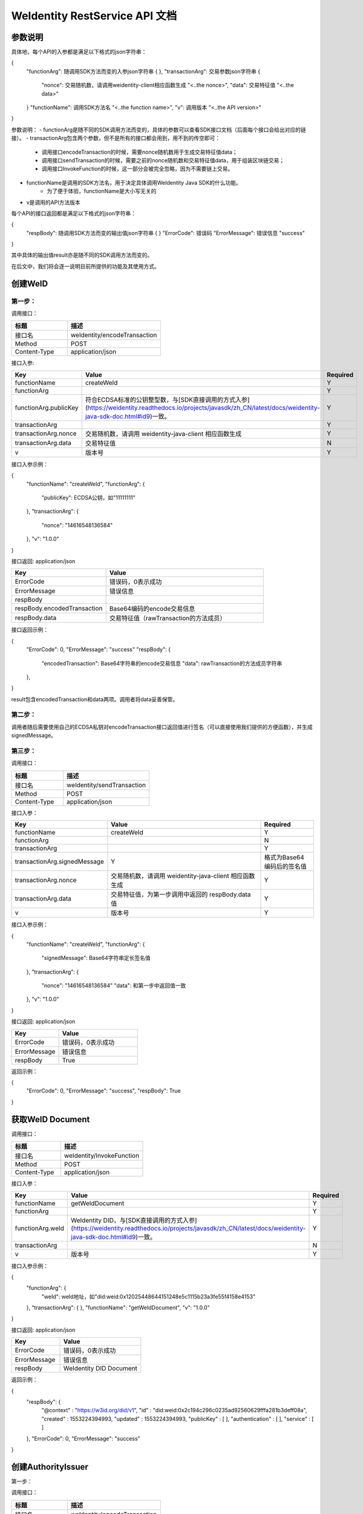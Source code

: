 
.. _weidentity-rest-api-doc:

WeIdentity RestService API 文档
=================================

参数说明
---------

具体地，每个API的入参都是满足以下格式的json字符串：

.. code-block:: java

{
    "functionArg": 随调用SDK方法而变的入参json字符串 {
    },
    "transactionArg": 交易参数json字符串 {
        "nonce": 交易随机数，请调用weidentity-client相应函数生成 "<..the nonce>",
        "data": 交易特征值 "<..the data>"
    }
    "functionName": 调用SDK方法名 "<..the function name>",
    "v": 调用版本 "<..the API version>"
}

参数说明：
- functionArg是随不同的SDK调用方法而变的，具体的参数可以查看SDK接口文档（后面每个接口会给出对应的链接）。
- transactionArg包含两个参数，但不是所有的接口都会用到，用不到的传空即可：
    - 调用接口encodeTransaction的时候，需要nonce随机数用于生成交易特征值data；
    - 调用接口sendTransaction的时候，需要之前的nonce随机数和交易特征值data，用于组装区块链交易；
    - 调用接口InvokeFunction的时候，这一部分会被完全忽略，因为不需要链上交易。
- functionName是调用的SDK方法名，用于决定具体调用WeIdentity Java SDK的什么功能。
    - 为了便于体验，functionName是大小写无关的
- v是调用的API方法版本

每个API的接口返回都是满足以下格式的json字符串：

.. code-block:: java

{
    "respBody": 随调用SDK方法而变的输出值json字符串 {
    }
    "ErrorCode": 错误码
    "ErrorMessage": 错误信息 "success"
}


其中具体的输出值result亦是随不同的SDK调用方法而变的。

在后文中，我们将会逐一说明目前所提供的功能及其使用方式。

创建WeID
-----------

第一步：
~~~~~~~~~

调用接口：

.. list-table::
   :header-rows: 1
   :widths: 30 50

   * - 标题
     - 描述
   * - 接口名
     - weIdentity/encodeTransaction
   * - Method
     - POST
   * - Content-Type
     - application/json

接口入参: 

.. list-table::
   :header-rows: 1
   :widths: 30 60 20

   * - Key
     - Value
     - Required
   * - functionName
     - createWeId
     - Y
   * - functionArg
     - 
     - Y
   * - functionArg.publicKey
     - 符合ECDSA标准的公钥整型数，与[SDK直接调用的方式入参](https://weidentity.readthedocs.io/projects/javasdk/zh_CN/latest/docs/weidentity-java-sdk-doc.html#id9)一致。
     - Y
   * - transactionArg
     - 
     - Y
   * - transactionArg.nonce
     - 交易随机数，请调用 weidentity-java-client 相应函数生成
     - Y
   * - transactionArg.data
     - 交易特征值
     - N
   * - v
     - 版本号
     - Y

接口入参示例：

.. code-block:: java

{
    "functionName": "createWeId",
    "functionArg": {
        "publicKey": ECDSA公钥，如"11111111"
    },
    "transactionArg": {
        "nonce": "14616548136584"
    },
    "v": "1.0.0"
}

接口返回: application/json

.. list-table::
   :header-rows: 1
   :widths: 30 50

   * - Key
     - Value
   * - ErrorCode
     - 错误码，0表示成功
   * - ErrorMessage
     - 错误信息
   * - respBody
     - 
   * - respBody.encodedTransaction
     - Base64编码的encode交易信息
   * - respBody.data
     - 交易特征值（rawTransaction的方法成员）

接口返回示例：

.. code-block:: java

{
    "ErrorCode": 0,
    "ErrorMessage": "success"
    "respBody": {
        "encodedTransaction": Base64字符串的encode交易信息
        "data": rawTransaction的方法成员字符串
    },
}

result包含encodedTransaction和data两项。调用者将data妥善保管。

第二步：
~~~~~~~~~

调用者随后需要使用自己的ECDSA私钥对encodeTransaction接口返回值进行签名（可以直接使用我们提供的方便函数），并生成signedMessage。

第三步：
~~~~~~~~~~

调用接口：

.. list-table::
   :header-rows: 1
   :widths: 30 50

   * - 标题
     - 描述
   * - 接口名
     - weIdentity/sendTransaction
   * - Method
     - POST
   * - Content-Type
     - application/json

接口入参：

.. list-table::
   :header-rows: 1
   :widths: 30 60 20

   * - Key
     - Value
     - Required
   * - functionName
     - createWeId
     - Y
   * - functionArg
     - 
     - N
   * - transactionArg
     - 
     - Y
   * - transactionArg.signedMessage
     - Y
     - 格式为Base64编码后的签名值
   * - transactionArg.nonce
     - 交易随机数，请调用 weidentity-java-client 相应函数生成
     - Y
   * - transactionArg.data
     - 交易特征值，为第一步调用中返回的 respBody.data 值
     - Y
   * - v
     - 版本号
     - Y

接口入参示例：

.. code-block:: java

{
    "functionName": "createWeId",
    "functionArg": {
        "signedMessage": Base64字符串定长签名值
    },
    "transactionArg": {
        "nonce": "14616548136584"
        "data": 和第一步中返回值一致
    },
    "v": "1.0.0"
}


接口返回: application/json


.. list-table::
   :header-rows: 1
   :widths: 30 50

   * - Key
     - Value
   * - ErrorCode
     - 错误码，0表示成功
   * - ErrorMessage
     - 错误信息
   * - respBody
     - True

返回示例：

.. code-block:: java

{
    "ErrorCode": 0,
    "ErrorMessage": "success",
    "respBody": True
}


获取WeID Document
---------------------

调用接口：

.. list-table::
   :header-rows: 1
   :widths: 30 50

   * - 标题
     - 描述
   * - 接口名
     - weIdentity/InvokeFunction
   * - Method
     - POST
   * - Content-Type
     - application/json

接口入参：

.. list-table::
   :header-rows: 1
   :widths: 30 60 20

   * - Key
     - Value
     - Required
   * - functionName
     - getWeIdDocument
     - Y
   * - functionArg
     - 
     - Y
   * - functionArg.weId
     - WeIdentity DID，与[SDK直接调用的方式入参](https://weidentity.readthedocs.io/projects/javasdk/zh_CN/latest/docs/weidentity-java-sdk-doc.html#id9)一致。
     - Y
   * - transactionArg
     - 
     - N
   * - v
     - 版本号
     - Y

接口入参示例：

.. code-block:: java

{
    "functionArg": {
        "weId": weId地址，如"did:weid:0x12025448644151248e5c1115b23a3fe55f4158e4153"
    },
    "transactionArg": {
    },
    "functionName": "getWeIdDocument",
    "v": "1.0.0"
}


接口返回: application/json

.. list-table::
   :header-rows: 1
   :widths: 30 50

   * - Key
     - Value
   * - ErrorCode
     - 错误码，0表示成功
   * - ErrorMessage
     - 错误信息
   * - respBody
     - WeIdentity DID Document

返回示例：

.. code-block:: java

{
    "respBody": {
        "@context" : "https://w3id.org/did/v1",
        "id" : "did:weid:0x2c194c296c0235ad92560629fffa281b3deff08a",
        "created" : 1553224394993,
        "updated" : 1553224394993,
        "publicKey" : [ ],
        "authentication" : [ ],
        "service" : [ ]
    },
    "ErrorCode": 0,
    "ErrorMessage": "success"
}


创建AuthorityIssuer
---------------------

第一步：


调用接口：

.. list-table::
   :header-rows: 1
   :widths: 30 50

   * - 标题
     - 描述
   * - 接口名
     - weIdentity/encodeTransaction
   * - Method
     - POST
   * - Content-Type
     - application/json

接口入参示例：


.. list-table::
   :header-rows: 1
   :widths: 30 60 20

   * - Key
     - Value
     - Required
   * - functionName
     - registerAuthorityIssuer
     - Y
   * - functionArg
     - 
     - Y
   * - functionArg.weId
     - WeIdentity DID，与[SDK直接调用的方式入参](https://weidentity.readthedocs.io/projects/javasdk/zh_CN/latest/docs/weidentity-java-sdk-doc.html#id9)一致，下同
     - Y
   * - functionArg.name
     - 机构名
     - Y
   * - transactionArg
     - 
     - Y
   * - transactionArg.nonce
     - 交易随机数，请调用 weidentity-java-client 相应函数生成
     - Y
   * - transactionArg.data
     - 交易特征值
     - N
   * - v
     - 版本号
     - Y

接口调用示例：

.. code-block:: java

{
    "functionArg": {
        "weid": "did:weid:0x12025448644151248e5c1115b23a3fe55f4158e4153",
        "name": "Sample College"
    },
    "transactionArg": {
        "nonce": "14616548136584"
    },
    "functionName": "registerAuthorityIssuer",
    "v": "1.0.0"
}

接口返回: application/json

.. list-table::
   :header-rows: 1
   :widths: 30 50

   * - Key
     - Value
   * - ErrorCode
     - 错误码，0表示成功
   * - ErrorMessage
     - 错误信息
   * - respBody
     - 
   * - respBody.encodedTransaction
     - Base64编码的encode交易信息
   * - respBody.data
     - 交易特征值（rawTransaction的方法成员）

返回示例：

.. code-block:: java

{
    "respBody": {
        "encodedTransaction": Base64字符串的encode交易信息
        "data": rawTransaction的方法成员字符串
    },
    "ErrorCode": 0,
    "ErrorMessage": "success"
}

第二步：

调用者随后需要使用自己的ECDSA私钥对encodeTransaction进行签名，并生成signedMessage。

第三步：

POST /weIdentity/sendTransaction

调用接口：

.. list-table::
   :header-rows: 1
   :widths: 30 50

   * - 标题
     - 描述
   * - 接口名
     - weIdentity/sendTransaction
   * - Method
     - POST
   * - Content-Type
     - application/json

接口入参：

.. list-table::
   :header-rows: 1
   :widths: 30 60 20

   * - Key
     - Value
     - Required
   * - functionName
     - registerAuthorityIssuer
     - Y
   * - functionArg
     - 
     - N
   * - transactionArg
     - 
     - Y
   * - transactionArg.signedMessage
     - Y
     - 格式为Base64编码后的签名值
   * - transactionArg.nonce
     - 交易随机数，请调用 weidentity-java-client 相应函数生成
     - Y
   * - transactionArg.data
     - 交易特征值，为第一步调用中返回的 respBody.data 值
     - Y
   * - v
     - 版本号
     - Y

接口入参示例：

.. code-block:: java

{
    "functionName": "registerAuthorityIssuer",
    "functionArg": {
        "signedMessage": Base64字符串定长签名值
    },
    "transactionArg": {
        "nonce": "14616548136584"
        "data": 和第一步中返回值一致
    },
    "v": "1.0.0"
}


接口返回: application/json


.. list-table::
   :header-rows: 1
   :widths: 30 50

   * - Key
     - Value
   * - ErrorCode
     - 错误码，0表示成功
   * - ErrorMessage
     - 错误信息
   * - respBody
     - True

返回示例：

.. code-block:: java

{
    "ErrorCode": 0,
    "ErrorMessage": "success",
    "respBody": True
}


查询AuthorityIssuer
---------------------

调用接口：

.. list-table::
   :header-rows: 1
   :widths: 30 50

   * - 标题
     - 描述
   * - 接口名
     - weIdentity/InvokeFunction
   * - Method
     - POST
   * - Content-Type
     - application/json

接口入参：

.. list-table::
   :header-rows: 1
   :widths: 30 60 20

   * - Key
     - Value
     - Required
   * - functionName
     - queryAuthorityIssuer
     - Y
   * - functionArg
     - 
     - Y
   * - functionArg.weId
     - WeIdentity DID，与[SDK直接调用的方式入参](https://weidentity.readthedocs.io/projects/javasdk/zh_CN/latest/docs/weidentity-java-sdk-doc.html#id9)一致。
     - Y
   * - transactionArg
     - 
     - N
   * - v
     - 版本号
     - Y

接口入参示例：

.. code-block:: java

{
    "functionArg": {
        "weId": weId地址，如"did:weid:0x12025448644151248e5c1115b23a3fe55f4158e4153"
    },
    "transactionArg": {
    },
    "functionName": "queryAuthorityIssuer",
    "v": "1.0.0"
}

接口返回: application/json

.. list-table::
   :header-rows: 1
   :widths: 30 50

   * - Key
     - Value
   * - ErrorCode
     - 错误码，0表示成功
   * - ErrorMessage
     - 错误信息
   * - respBody
     - 完整的Authority Issuer信息


.. code-block:: java

{
    "respBody": {
        "accValue": ,
        "created": 16845611984115,
        "name": "Sample College",
        "weid": "did:weid:0x12025448644151248e5c1115b23a3fe55f4158e4153"
    }
    "ErrorCode": 0
    "ErrorMessage": "success"
}


创建CPT
---------------

第一步：
~~~~~~~~~~

调用接口：

.. list-table::
   :header-rows: 1
   :widths: 30 50

   * - 标题
     - 描述
   * - 接口名
     - weIdentity/encodeTransaction
   * - Method
     - POST
   * - Content-Type
     - application/json

接口入参: 

.. list-table::
   :header-rows: 1
   :widths: 30 60 20

   * - Key
     - Value
     - Required
   * - functionName
     - registerCpt
     - Y
   * - functionArg
     - 
     - Y
   * - functionArg.weId
     - CPT创建者，与[SDK直接调用的方式入参](https://weidentity.readthedocs.io/projects/javasdk/zh_CN/latest/docs/weidentity-java-sdk-doc.html#id9)一致，后略
     - Y
   * - functionArg.cptJsonSchema
     - CPT Json Schema
     - Y
   * - functionArg.cptSignature
     - CPT创建者的签名
     - Y
   * - transactionArg
     - 
     - Y
   * - transactionArg.nonce
     - 交易随机数，请调用 weidentity-java-client 相应函数生成
     - Y
   * - transactionArg.data
     - 交易特征值
     - N
   * - v
     - 版本号
     - Y

接口入参示例：

.. code-block:: java

{
    "functionArg": {
        "weId": "did:weid:0x12025448644151248e5c1115b23a3fe55f4158e4153",
        "cptJsonSchema":{
            "title": "cpt",
            "description": "this is cpt",
            "properties": {
                "name": {
                    "type": "string",
                    "description": "the name of certificate owner"
                },
                "gender": {
                    "enum": [
                        "F",
                        "M"
                    ],
                "type": "string",
                "description": "the gender of certificate owner"
                },
                "age": {
                    "type": "number",
                    "description": "the age of certificate owner"
                }
            },
            "required": [
                "name",
                "age"
            ]
        },
        "cptSignature": "MTIzNDU2NzgxMjM0NTY3ODEyMzQ1Njc4MTIzNDU2NzgxMjM0NTY3ODEyMzQ1Njc4MTIzNDU2NzgxMjM0NTY3ODU="
    },
    "transactionArg": {
        "nonce": "12321376217856"
    }，
    "functionName": "registerCpt"，
    "v": "1.0.0"
}

接口返回: application/json

.. list-table::
   :header-rows: 1
   :widths: 30 50

   * - Key
     - Value
   * - ErrorCode
     - 错误码，0表示成功
   * - ErrorMessage
     - 错误信息
   * - respBody
     - 
   * - respBody.encodedTransaction
     - Base64编码的encode交易信息
   * - respBody.data
     - 交易特征值（rawTransaction的方法成员）

返回示例：

.. code-block:: java

{
    "respBody": {
        "encodedTransaction": Base64字符串的encode交易信息
        "data": rawTransaction的方法成员字符串
    },
    "ErrorCode": 0,
    "ErrorMessage": "success"
}



第二步：
~~~~~~~~~~~~

调用者随后需要使用自己的ECDSA私钥对encodeTransaction进行签名，并生成signedMessage。

第三步：
~~~~~~~~~~~~~

调用接口：

.. list-table::
   :header-rows: 1
   :widths: 30 50

   * - 标题
     - 描述
   * - 接口名
     - weIdentity/sendTransaction
   * - Method
     - POST
   * - Content-Type
     - application/json

接口入参：

.. list-table::
   :header-rows: 1
   :widths: 30 60 20

   * - Key
     - Value
     - Required
   * - functionName
     - registerCpt
     - Y
   * - functionArg
     - 
     - N
   * - transactionArg
     - 
     - Y
   * - transactionArg.signedMessage
     - Y
     - 格式为Base64编码后的签名值
   * - transactionArg.nonce
     - 交易随机数，请调用 weidentity-java-client 相应函数生成
     - Y
   * - transactionArg.data
     - 交易特征值，为第一步调用中返回的 respBody.data 值
     - Y
   * - v
     - 版本号
     - Y

接口入参示例：

.. code-block:: java

{
    "functionName": "registerCpt",
    "functionArg": {
        "signedMessage": Base64字符串定长签名值
    },
    "transactionArg": {
        "nonce": "14616548136584"
        "data": 和第一步中返回值一致
    },
    "v": "1.0.0"
}

接口返回: application/json


.. list-table::
   :header-rows: 1
   :widths: 30 50

   * - Key
     - Value
   * - ErrorCode
     - 错误码，0表示成功
   * - ErrorMessage
     - 错误信息
   * - respBody
     - cptBaseInfo

返回示例：

.. code-block:: java

{
    "respBody": {
        "cptId": 12,
        "cptVersion": 1
    },
    "ErrorCode": 0,
    "ErrorMessage": "success"
}


查询CPT
-----------

POST /weIdentity/InvokeFunction

接口入参：Json，cptId

.. code-block:: java

{
    "functionArg": {
        "cptId": 10,
    },
    "transactionArg": {
    },
    "functionName": "queryCpt",
    "v": "1.0.0"
}

入参说明与SDK文档一致：https://weidentity.readthedocs.io/projects/javasdk/zh_CN/latest/docs/weidentity-java-sdk-doc.html#querycpt

接口返回：Json，完整的Cpt信息

.. code-block:: java

{
    "respBody": {
        "cptBaseInfo" : {
            "cptId" : 2000308,
            "cptVersion" : 1
        },
        "cptId" : 2000308,
        "cptJsonSchema" : {
            "$schema" : "http://json-schema.org/draft-04/schema#",
            "title" : "a CPT schema",
            "type" : "object"
        },
        "cptPublisher" : "did:weid:0x104a58c272e8ebde0c29083552ebe78581322908",
        "cptSignature" : "HJPbDmoi39xgZBGi/aj1zB6VQL5QLyt4qTV6GOvQwzfgUJEZTazKZXe1dRg5aCt8Q44GwNF2k+l1rfhpY1hc/ls=",
        "cptVersion" : 1,
        "created" : 1553503354555,
        "metaData" : {
            "cptPublisher" : "did:weid:0x104a58c272e8ebde0c29083552ebe78581322908",
            "cptSignature" : "HJPbDmoi39xgZBGi/aj1zB6VQL5QLyt4qTV6GOvQwzfgUJEZTazKZXe1dRg5aCt8Q44GwNF2k+l1rfhpY1hc/ls=",
            "created" : 1553503354555,
            "updated" : 0
        },
        "updated" : 0
    },
    "ErrorCode": 0,
    "ErrorMessage": "success"
}


创建Credential
------------------

POST /weIdentity/InvokeFunction

接口入参：Json，以signature代替私钥

.. code-block:: java

{
    "functionArg": {
        "cptId": 10,
        "issuer": "did:weid:0x12025448644151248e5c1115b23a3fe55f4158e4153",
        "expirationDate": "2019-04-18T21:12:33Z",
        "claim": claimJson结构体, 略去
    },
    "transactionArg": {
    },
    "functionName": "createCredential",
    "v": "1.0.0"
}

入参说明与SDK文档一致：https://weidentity.readthedocs.io/projects/javasdk/zh_CN/latest/docs/weidentity-java-sdk-doc.html#createcredential

接口返回：Json，完整的Credential，与SDK文档一致

.. code-block:: java

{
    "respBody": {
        "context": "https://www.w3.org/2018/credentials/v1",
        "cptId": 10,
        "uuid" : "decd7c81-6b41-414d-8323-00161317a38e",
        "issuer": "did:weid:0x12025448644151248e5c1115b23a3fe55f4158e4153",
        "issuranceDate": "2019-03-19T21:12:33Z",
        "expirationDate": "2019-04-18T21:12:33Z",
        "claim": claimJson结构体, 略去
        "signature": "MTIzNDU2NzgxMjM0NTY3ODMzMzM0NDQ0MTIzNDU2NzgxMjM0NTY3ODEyMzQ1Njc4MTIzNDU2NzgxMjM0NTY3ODU="
    },
    "ErrorCode": 0,
    "ErrorMessage": "success"
}


验证Credential
--------------------

POST /weIdentity/InvokeFunction

接口入参：

.. code-block:: java

{
    "functionArg": {
        "context": "https://www.w3.org/2018/credentials/v1",
        "cptId": 10,
        "uuid" : "decd7c81-6b41-414d-8323-00161317a38e",
        "issuer": "did:weid:0x12025448644151248e5c1115b23a3fe55f4158e4153",
        "issuranceDate": "2019-03-19T21:12:33Z",
        "expirationDate": "2019-04-18T21:12:33Z",
        "claim": claimJson结构体,
        "signature": "MTIzNDU2NzgxMjM0NTY3ODMzMzM0NDQ0MTIzNDU2NzgxMjM0NTY3ODEyMzQ1Njc4MTIzNDU2NzgxMjM0NTY3ODU="
    },
    "transactionArg": {
    },
    "functionName": "verifyCredential"
    "v": "1.0.0"
}


入参说明与SDK文档一致：https://weidentity.readthedocs.io/projects/javasdk/zh_CN/latest/docs/weidentity-java-sdk-doc.html#verifycredential

接口返回：

.. code-block:: java

{
    "respBody": True,
    "ErrorCode": 0,
    "ErrorMessage": "success"
}

